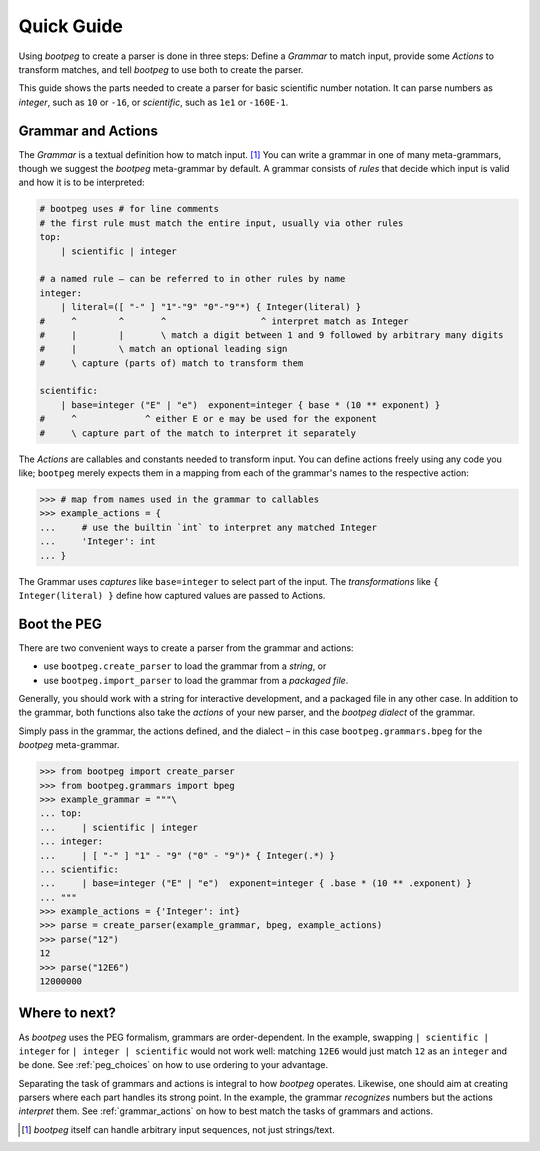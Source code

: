 ===========
Quick Guide
===========

Using `bootpeg` to create a parser is done in three steps:
Define a *Grammar* to match input,
provide some *Actions* to transform matches,
and
tell `bootpeg` to use both to create the parser.

This guide shows the parts needed to create a parser for
basic scientific number notation.
It can parse numbers as `integer`, such as ``10`` or ``-16``,
or `scientific`, such as ``1e1`` or ``-160E-1``.

Grammar and Actions
===================

The *Grammar* is a textual definition how to match input. [#anysequence]_
You can write a grammar in one of many meta-grammars,
though we suggest the `bootpeg` meta-grammar by default.
A grammar consists of *rules* that decide which input is valid
and how it is to be interpreted:

.. code::

    # bootpeg uses # for line comments
    # the first rule must match the entire input, usually via other rules
    top:
        | scientific | integer

    # a named rule – can be referred to in other rules by name
    integer:
        | literal=([ "-" ] "1"-"9" "0"-"9"*) { Integer(literal) }
    #     ^        ^       ^                  ^ interpret match as Integer
    #     |        |       \ match a digit between 1 and 9 followed by arbitrary many digits
    #     |        \ match an optional leading sign
    #     \ capture (parts of) match to transform them

    scientific:
        | base=integer ("E" | "e")  exponent=integer { base * (10 ** exponent) }
    #     ^             ^ either E or e may be used for the exponent
    #     \ capture part of the match to interpret it separately

The *Actions* are callables and constants needed to transform input.
You can define actions freely using any code you like;
``bootpeg`` merely expects them in a mapping from each
of the grammar's names to the respective action:

.. code:: python3

    >>> # map from names used in the grammar to callables
    >>> example_actions = {
    ...     # use the builtin `int` to interpret any matched Integer
    ...     'Integer': int
    ... }

The Grammar uses *captures* like ``base=integer`` to select part of the input.
The *transformations* like ``{ Integer(literal) }`` define how captured values
are passed to Actions.

Boot the PEG
============

There are two convenient ways to create a parser from the grammar and actions:

* use ``bootpeg.create_parser`` to load the grammar from a *string*, or
* use ``bootpeg.import_parser`` to load the grammar from a *packaged file*.

Generally, you should work with a string for interactive development,
and a packaged file in any other case.
In addition to the grammar, both functions also take
the *actions* of your new parser,
and the `bootpeg` *dialect* of the grammar.

Simply pass in the grammar, the actions defined, and the dialect
– in this case ``bootpeg.grammars.bpeg`` for the `bootpeg` meta-grammar.

.. code:: python3

    >>> from bootpeg import create_parser
    >>> from bootpeg.grammars import bpeg
    >>> example_grammar = """\
    ... top:
    ...     | scientific | integer
    ... integer:
    ...     | [ "-" ] "1" - "9" ("0" - "9")* { Integer(.*) }
    ... scientific:
    ...     | base=integer ("E" | "e")  exponent=integer { .base * (10 ** .exponent) }
    ... """
    >>> example_actions = {'Integer': int}
    >>> parse = create_parser(example_grammar, bpeg, example_actions)
    >>> parse("12")
    12
    >>> parse("12E6")
    12000000

Where to next?
==============

As `bootpeg` uses the PEG formalism, grammars are order-dependent.
In the example, swapping ``| scientific | integer`` for ``| integer | scientific``
would not work well:
matching ``12E6`` would just match ``12`` as an ``integer`` and be done.
See :ref:`peg_choices` on how to use ordering to your advantage.

Separating the task of grammars and actions is integral to how `bootpeg` operates.
Likewise, one should aim at creating parsers where each part handles its strong point.
In the example, the grammar *recognizes* numbers but the actions *interpret* them.
See :ref:`grammar_actions` on how to best match the tasks of grammars and actions.

.. [#anysequence] `bootpeg` itself can handle arbitrary input sequences,
                  not just strings/text.
